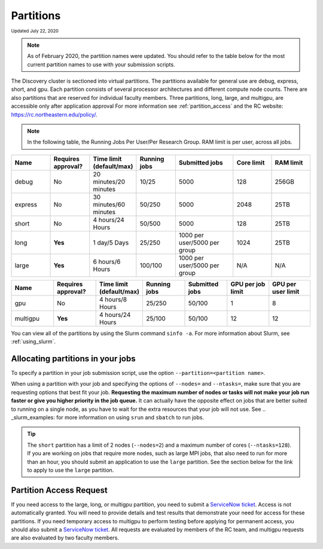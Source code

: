 
.. _partition_names:

**********
Partitions
**********
:sub:`Updated July 22, 2020`

.. note::
   As of February 2020, the partition names were updated. You should refer to the table below for
   the most current partition names to use with your submission scripts.

The Discovery cluster is sectioned into virtual partitions. The partitions available for general use
are debug, express, short, and gpu. Each partition consists of several processor architectures and different compute node counts.
There are also partitions that are reserved for individual faculty members.
Three partitions, long, large, and multigpu, are accessible only after application approval
For more information see :ref:`partition_access` and the RC website: https://rc.northeastern.edu/policy/.

.. note::
   In the following table, the Running Jobs Per User/Per Research Group. RAM limit is per user, across all jobs.

.. list-table::
   :widths: 20 20 20 20 30 20 20
   :header-rows: 1

   * - Name
     - Requires approval?
     - Time limit (default/max)
     - Running jobs
     - Submitted jobs
     - Core limit
     - RAM limit
   * - debug
     - No
     - 20 minutes/20 minutes
     - 10/25
     - 5000
     - 128
     - 256GB
   * - express
     - No
     - 30 minutes/60 minutes
     - 50/250
     - 5000
     - 2048
     - 25TB
   * - short
     - No
     - 4 hours/24 Hours
     - 50/500
     - 5000
     - 128
     - 25TB
   * - long
     - **Yes**
     - 1 day/5 Days
     - 25/250
     - 1000 per user/5000 per group
     - 1024
     - 25TB
   * - large
     - **Yes**
     - 6 hours/6 Hours
     - 100/100
     - 1000 per user/5000 per group
     - N/A
     - N/A

.. list-table::
   :widths: 20 20 20 20 20 20 20
   :header-rows: 1

   * - Name
     - Requires approval?
     - Time limit (default/max)
     - Running jobs
     - Submitted jobs
     - GPU per job limit
     - GPU per user limit
   * - gpu
     - No
     - 4 hours/8 Hours
     - 25/250
     - 50/100
     - 1
     - 8
   * - multigpu
     - **Yes**
     - 4 hours/24 Hours
     - 25/100
     - 50/100
     - 12
     - 12

You can view all of the partitions by using the Slurm command ``sinfo -a``. For more information about Slurm, see :ref:`using_slurm`.

Allocating partitions in your jobs
===================================
To specify a partition in your job submission script, use the option ``--partition=<partition name>``.

When using a partition with your job and specifying the options of ``--nodes=`` and ``--ntasks=``, make sure that you are requesting options that best fit your job.
**Requesting the maximum number of nodes or tasks will not make your job run faster or give you higher priority in the job queue.** It can actually have
the opposite effect on jobs that are better suited to running on a single node, as you have to wait for the extra resources that your job will not use. See .. _slurm_examples: for more information on using ``srun`` and ``sbatch`` to run jobs.

.. tip::
   The ``short`` partition has a limit of 2 nodes (``--nodes=2``) and a maximum number of cores (``--ntasks=128``). If you are working on jobs that require more nodes, such as
   large MPI jobs, that also need to run for more than an hour, you should submit an application to use the ``large`` partition. See the section below for the link to apply to use the ``large`` partition.

.. _partition_access:

Partition Access Request
==========================

If you need access to the large, long, or multigpu partition, you need to submit a `ServiceNow ticket <https://service.northeastern.edu/tech?id=sc_cat_item&sys_id=0c34d402db0b0010a37cd206ca9619b7>`_.
Access is not automatically granted. You will need to provide details and test results that demonstrate your need for access for these partitions.
If you need temporary access to multigpu to perform testing before applying for permanent access,
you should also submit a `ServiceNow ticket <https://service.northeastern.edu/tech?id=sc_cat_item&sys_id=0c34d402db0b0010a37cd206ca9619b7>`_. All requests are evaluated by members of the RC team,
and multigpu requests are also evaluated by two faculty members.
